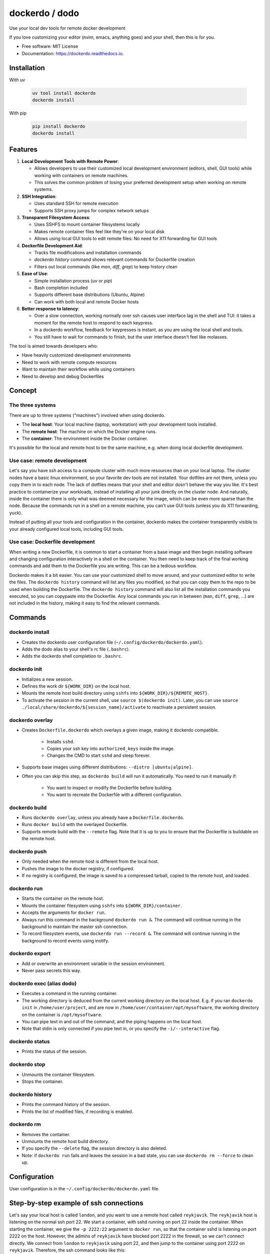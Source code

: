 ===============
dockerdo / dodo
===============

.. image:: https://img.shields.io/pypi/v/dockerdo.svg
        :target: https://pypi.python.org/pypi/dockerdo

.. image:: https://readthedocs.org/projects/dockerdo/badge/?version=latest
        :target: https://dockerdo.readthedocs.io/en/latest/?version=latest
        :alt: Documentation Status


Use your local dev tools for remote docker development

If you love customizing your editor (nvim, emacs, anything goes) and your shell, then this is for you.

* Free software: MIT License
* Documentation: https://dockerdo.readthedocs.io.

Installation
------------

With uv

  .. code-block:: bash

    uv tool install dockerdo
    dockerdo install

With pip

  .. code-block:: bash

    pip install dockerdo
    dockerdo install

Features
--------

1. **Local Development Tools with Remote Power**:

   - Allows developers to use their customized local development environment (editors, shell, GUI tools) while working with containers on remote machines.
   - This solves the common problem of losing your preferred development setup when working on remote systems.

2. **SSH Integration**:

   - Uses standard SSH for remote execution
   - Supports SSH proxy jumps for complex network setups

3. **Transparent Filesystem Access**:

   - Uses SSHFS to mount container filesystems locally
   - Makes remote container files feel like they're on your local disk
   - Allows using local GUI tools to edit remote files: No need for X11 forwarding for GUI tools

4. **Dockerfile Development Aid**:

   - Tracks file modifications and installation commands
   - `dockerdo history` command shows relevant commands for Dockerfile creation
   - Filters out local commands (like `man`, `diff`, `grep`) to keep history clean

5. **Ease of Use**:

   - Simple installation process (`uv` or `pip`)
   - Bash completion included
   - Supports different base distributions (Ubuntu, Alpine)
   - Can work with both local and remote Docker hosts

6. **Better response to latency**:

   - Over a slow connection, working normally over ssh causes user interface lag in the shell and TUI:
     it takes a moment for the remote host to respond to each keypress.
   - In a dockerdo workflow, feedback for keypresses is instant, as you are using the local shell and tools.
   - You still have to wait for commands to finish, but the user interface doesn't feel like molasses.

The tool is aimed towards developers who:

- Have heavily customized development environments
- Need to work with remote compute resources
- Want to maintain their workflow while using containers
- Need to develop and debug Dockerfiles

Concept
--------

The three systems
^^^^^^^^^^^^^^^^^

There are up to three systems ("machines") involved when using dockerdo.

* The **local host**: Your local machine (laptop, workstation) with your development tools installed.
* The **remote host**: The machine on which the Docker engine runs.
* The **container**: The environment inside the Docker container.

It's possible for the local and remote host to be the same machine, e.g. when doing local dockerfile development.

Use case: remote development
^^^^^^^^^^^^^^^^^^^^^^^^^^^^

Let's say you have ssh access to a compute cluster with much more resources than on your local laptop.
The cluster nodes have a basic linux environment, so your favorite dev tools are not installed.
Your dotfiles are not there, unless you copy them in to each node.
The lack of dotfiles means that your shell and editor dosn't behave the way you like.
It's best practice to containerize your workloads, instead of installing all your junk directly on the cluster node.
And naturally, inside the container there is only what was deemed necessary for the image, which can be even more sparse than the node.
Because the commands run in a shell on a remote machine, you can't use GUI tools (unless you do X11 forwarding, yuck).

Instead of putting all your tools and configuration in the container,
dockerdo makes the container transparently visible to your already configured local tools, including GUI tools.

Use case: Dockerfile development
^^^^^^^^^^^^^^^^^^^^^^^^^^^^^^^^

When writing a new Dockerfile, it is common to start a container from a base image and then begin installing software and changing configuration interactively in a shell on the container.
You then need to keep track of the final working commands and add them to the Dockerfile you are writing.
This can be a tedious workflow.

Dockerdo makes it a bit easier.
You can use your customized shell to move around, and your customized editor to write the files.
The ``dockerdo history`` command will list any files you modified, so that you can copy them to the repo to be used when building the Dockerfile.
The ``dockerdo history`` command will also list all the installation commands you executed, so you can copypaste into the Dockerfile.
Any local commands you run in between (``man``, ``diff``, ``grep``, ...) are not included in the history, making it easy to find the relevant commands.

Commands
--------

dockerdo install
^^^^^^^^^^^^^^^^

* Creates the dockerdo user configuration file (``~/.config/dockerdo/dockerdo.yaml``).
* Adds the dodo alias to your shell's rc file (``.bashrc``).
* Adds the dockerdo shell completion to ``.bashrc``.

dockerdo init
^^^^^^^^^^^^^

* Initializes a new session.
* Defines the work dir ``${WORK_DIR}`` on the local host.
* Mounts the remote host build directory using ``sshfs`` into ``${WORK_DIR}/${REMOTE_HOST}``.
* To activate the session in the current shell, use ``source $(dockerdo init)``.
  Later, you can use ``source ./local/share/dockerdo/${session_name}/activate`` to reactivate a persistent session.

dockerdo overlay
^^^^^^^^^^^^^^^^

* Creates ``Dockerfile.dockerdo`` which overlays a given image, making it dockerdo compatible.

    * Installs ``sshd``.
    * Copies your ssh key into ``authorized_keys`` inside the image.
    * Changes the CMD to start ``sshd`` and sleep forever.

* Supports base images using different distributions: ``--distro [ubuntu|alpine]``.
* Often you can skip this step, as ``dockerdo build`` will run it automatically.
  You need to run it manually if:

    * You want to inspect or modify the Dockerfile before building.
    * You want to recreate the Dockerfile with a different configuration.

dockerdo build
^^^^^^^^^^^^^^

* Runs ``dockerdo overlay``, unless you already have a ``Dockerfile.dockerdo``.
* Runs ``docker build`` with the overlayed Dockerfile.
* Supports remote build with the ``--remote`` flag.
  Note that it is up to you to ensure that the Dockerfile is buildable on the remote host.

dockerdo push
^^^^^^^^^^^^^

* Only needed when the remote host is different from the local host.
* Pushes the image to the docker registry, if configured.
* If no registry is configured, the image is saved to a compressed tarball, copied to the remote host, and loaded.

dockerdo run
^^^^^^^^^^^^

* Starts the container on the remote host.
* Mounts the container filesystem using ``sshfs`` into ``${WORK_DIR}/container``.
* Accepts the arguments for ``docker run``.
* Always run this command in the background ``dockerdo run &``.
  The command will continue running in the background to maintain the master ssh connection.
* To record filesystem events, use ``dockerdo run --record &``.
  The command will continue running in the background to record events using inotify.

dockerdo export
^^^^^^^^^^^^^^^

* Add or overwrite an environment variable in the session environment.
* Never pass secrets this way.

dockerdo exec (alias dodo)
^^^^^^^^^^^^^^^^^^^^^^^^^^

* Executes a command in the running container.
* The working directory is deduced from the current working directory on the local host.
  E.g. if you ran ``dockerdo init`` in ``/home/user/project``, and are now in ``/home/user/container/opt/mysoftware``,
  the working directory on the container is ``/opt/mysoftware``.
* You can pipe text in and out of the command, and the piping happens on the local host.
* Note that stdin is only connected if you pipe text in, or you specify the ``-i/--interactive`` flag.

dockerdo status
^^^^^^^^^^^^^^^

* Prints the status of the session.

dockerdo stop
^^^^^^^^^^^^^

* Unmounts the container filesystem.
* Stops the container.

dockerdo history
^^^^^^^^^^^^^^^^

* Prints the command history of the session.
* Prints the list of modified files, if recording is enabled.

dockerdo rm
^^^^^^^^^^^

* Removes the container.
* Unmounts the remote host build directory.
* If you specify the ``--delete`` flag, the session directory is also deleted.
* Note: if ``dockerdo run`` fails and leaves the session in a bad state, you can use ``dockerdo rm --force`` to clean up.

Configuration
-------------

User configuration is in the ``~/.config/dockerdo/dockerdo.yaml`` file.

Step-by-step example of ssh connections
---------------------------------------

Let's say your local host is called ``london``, and you want to use a remote host called ``reykjavik``.
The ``reykjavik`` host is listening on the normal ssh port 22.
We start a container, with sshd running on port 22 inside the container.
When starting the container, we give the ``-p 2222:22`` argument to ``docker run``, so that the container sshd is listening on port 2222 on the host.
However, the admins of ``reykjavik`` have blocked port 2222 in the firewall, so we can't connect directly.
We connect from ``london`` to ``reykjavik`` using port 22, and then jump to the container using port 2222 on ``reykjavik``.
Therefore, the ssh command looks like this:

.. code-block:: bash

    ssh -J reykjavik -p 2222 127.0.0.1

You have installed your key in ``~/.ssh/authorized_keys`` on ``reykjavik``, and ``dockerdo`` will copy it into the container.
Therefore, you can authenticate without a password both to ``reykjavik`` and the container.

If you need to configure a second jump host for ``reykjavik``, or any other ssh options, you should add it to the ssh config on ``london`` like you normally do.


Caveats
-------

* **There is no persistent shell environment in the container.**
  Instead, you must use the ``dockerdo export`` subcommand.
  Alternatively, you can set the variables for a particular app in a launcher script that you write and place in your image.

    * **Export** is the best approach when you need different values in different container instances launched from the same image,
      and when you need the env variables in multiple different programs. For example, setting the parameters of a benchmark.
    * **A launcher script** is the best approach when you have a single program that requires some env variables,
      and you always want to use the same values. Also the best approach if you have large amounts of data that you want to pass to the program through env variables.

* **``dockerdo history`` with recording will only list edits done via the sshfs mount.**
  Inotify runs on your local machine, and can only detect filesystem operations that happen locally.
  If you e.g. use your local editor to write a file on the sshfs mount, inotify will detect it.
  However, if a script inside the container writes a file, there is no way for inotify to detect it, because sshfs is not able to relay the events that it listens to from the container to the local host.

* **sshfs mount is not intended to replace docker volumes, you need both.**

    * Docker volumes/mounts are still needed for persisting data on the host, after the container is stopped and/or deleted.
      You only mount a specific directory, it doesn't make sense to have the entire container filesystem as a volume.
      Anything outside of the mounted volume is normally not easily accessible from the outside.
      Volumes often suffer from files owned by the wrong user (often root-owned files), due to mismatch in user ids between host and container.
    * The dockerdo sshfs mount spans the entire container filesystem. Everything is accessible.
      The files remain within the container unless copied out, making sshfs mounts unsuitable for persistent data storage.
      Sshfs doesn't suffer from weird file ownership.

* **git has some quirks with sshfs.**

    * You will have to set ``git config --global --add safe.directory ${GIT_DIR}`` to avoid git warnings.
      You don't need to remember this command, git will remind you of it.
    * Some git commands can be slower than normal.

* **Avoid --network=host in Docker.**
  If you need to use network=host in Docker, you have to run sshd on a different port than 22.
  The standard Dockerfile overlay will not do this for you.

* **On slow connections, sshfs can sometimes be slower to update the filesystem than you can run ``dodo`` commands.**
  This can result in strange behavior, if you try to read the filesystem before it has been updated (e.g. files look empty or truncated).
  If this happens, have patience.
  You can use ``--remote_delay`` to help you have patience, by adding a delay to all remote commands:
  you can type as fast as you want, and the delay will be handled automatically for you.

* **A flag for interactive mode**

    * Note that stdin is only connected if you pipe text in, or you specify the ``-i/--interactive`` flag.
    * If you don't specify the flag and the command tries to read from stdin, you'll get an error, e.g. ``EOFError: EOF when reading a line``.
    * Interactive mode is slightly slower, as it has to work around a bug in ssh preventing the use of the master socket.


Wouldn't it be nice
-------------------

Wouldn't it be nice if Docker integrated into the ssh ecosystem, allowing ssh into containers out-of-the box.

* ssh to the container would work similarly to docker exec shells.
* No need to install anything extra (sshd) in the containers, because the Docker daemon provides the ssh server.
* Keys would be managed in Docker on the host, instead of needing to copy them into the container.
* Env could be managed using Docker ``--env-file``, which would be cleaner.

Demo image
----------

Click to enlarge

.. image:: docs/source/demo.png
   :width: 100%
